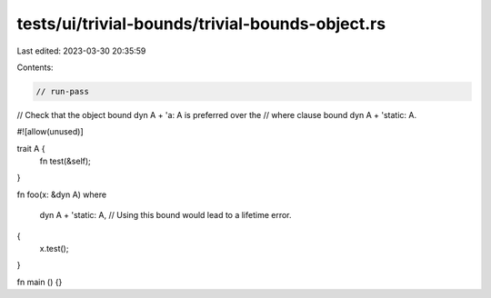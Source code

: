 tests/ui/trivial-bounds/trivial-bounds-object.rs
================================================

Last edited: 2023-03-30 20:35:59

Contents:

.. code-block:: rs

    // run-pass
// Check that the object bound dyn A + 'a: A is preferred over the
// where clause bound dyn A + 'static: A.

#![allow(unused)]

trait A {
    fn test(&self);
}

fn foo(x: &dyn A)
where
    dyn A + 'static: A, // Using this bound would lead to a lifetime error.
{
    x.test();
}

fn main () {}



